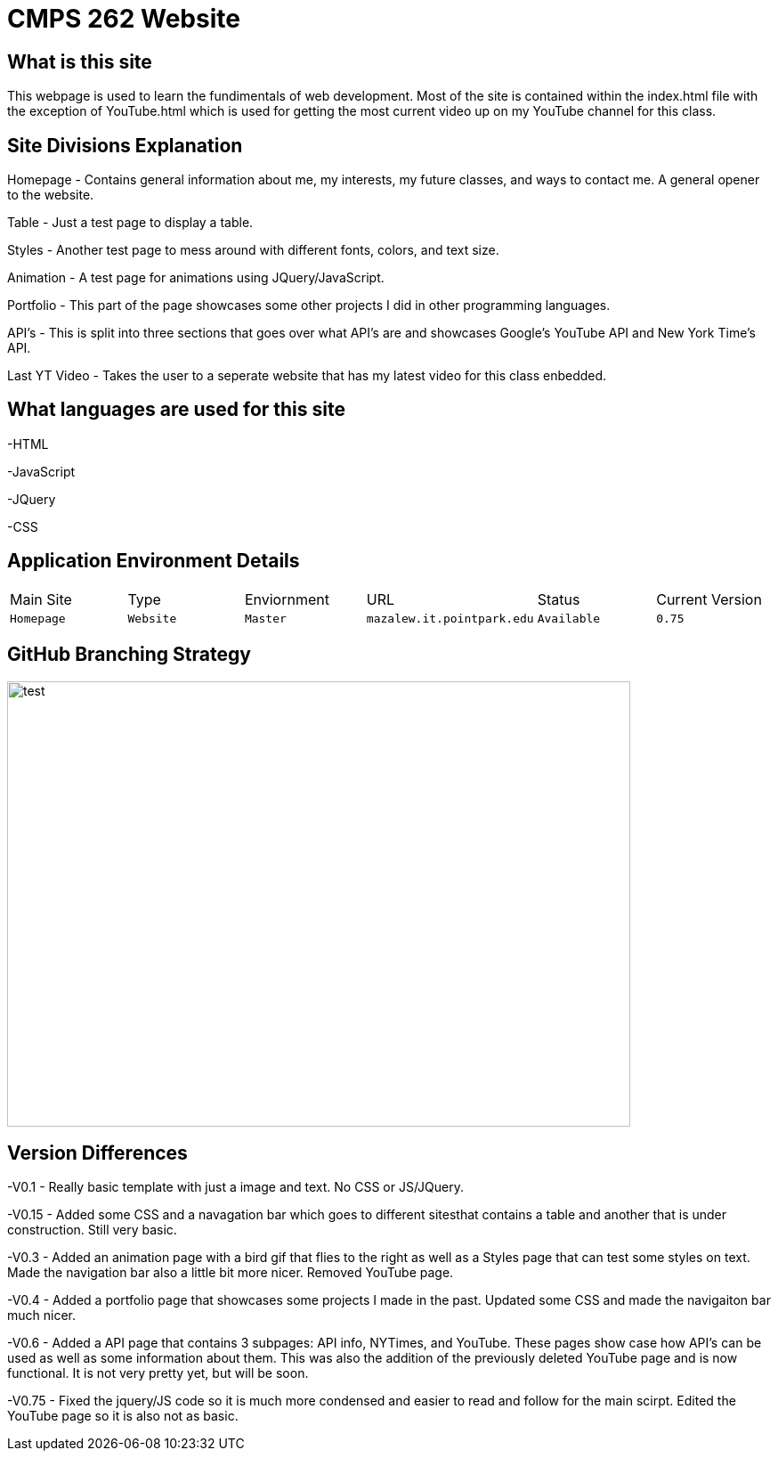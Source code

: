 # CMPS 262 Website

:CMPS262_Main: Homepage
:CMPS262_Type: Website
:CMPS262_ENV: Master
:CMPS262_URL: mazalew.it.pointpark.edu
:CMPS262_STATUS: Available
:CMPS262_CUR_VERSION: 0.75
:imagesdir: img


## What is this site
This webpage is used to learn the fundimentals of web development.  Most of the site is contained within the index.html file with the exception of 
YouTube.html which is used for getting the most current video up on my YouTube channel for this class.

## Site Divisions Explanation
Homepage - Contains general information about me, my interests, my future classes, and ways to contact me.  A general opener to the website.

Table - Just a test page to display a table.

Styles - Another test page to mess around with different fonts, colors, and text size.

Animation - A test page for animations using JQuery/JavaScript.

Portfolio - This part of the page showcases some other projects I did in other programming languages.

API's - This is split into three sections that goes over what API's are and showcases Google's YouTube API and New York Time's API.

Last YT Video - Takes the user to a seperate website that has my latest video for this class enbedded.

## What languages are used for this site
-HTML

-JavaScript

-JQuery

-CSS

## Application Environment Details

[grid="rows",format="csv"]
|==========================
Main Site,Type,Enviornment,URL,Status,Current Version
`{CMPS262_Main}`,`{CMPS262_Type}`,`{CMPS262_ENV}`,`{CMPS262_URL}`,`{CMPS262_STATUS}`,`{CMPS262_CUR_VERSION}`
|==========================

## GitHub Branching Strategy
image::Git_Branch_Strategy.jpg[alt=test,width=700px,height=500px][orientation=portrait]

## Version Differences
-V0.1 - Really basic template with just a image and text.  No CSS or JS/JQuery.

-V0.15 - Added some CSS and a navagation bar which goes to different sitesthat contains a table and another that is under construction.  Still very basic.

-V0.3 - Added an animation page with a bird gif that flies to the right as well as a Styles page that can test some styles on text.  Made the navigation bar also a little bit more nicer.  Removed YouTube page.

-V0.4 - Added a portfolio page that showcases some projects I made in the past.  Updated some CSS and made the navigaiton bar much nicer.

-V0.6 - Added a API page that contains 3 subpages: API info, NYTimes, and YouTube.  These pages show case how API's can be used as well as some information about them.  This was also the addition of the previously deleted YouTube page and is now functional.  It is not very pretty yet, but will be soon.

-V0.75 - Fixed the jquery/JS code so it is much more condensed and easier to read and follow for the main scirpt.  Edited the YouTube page so it is also not as basic.
